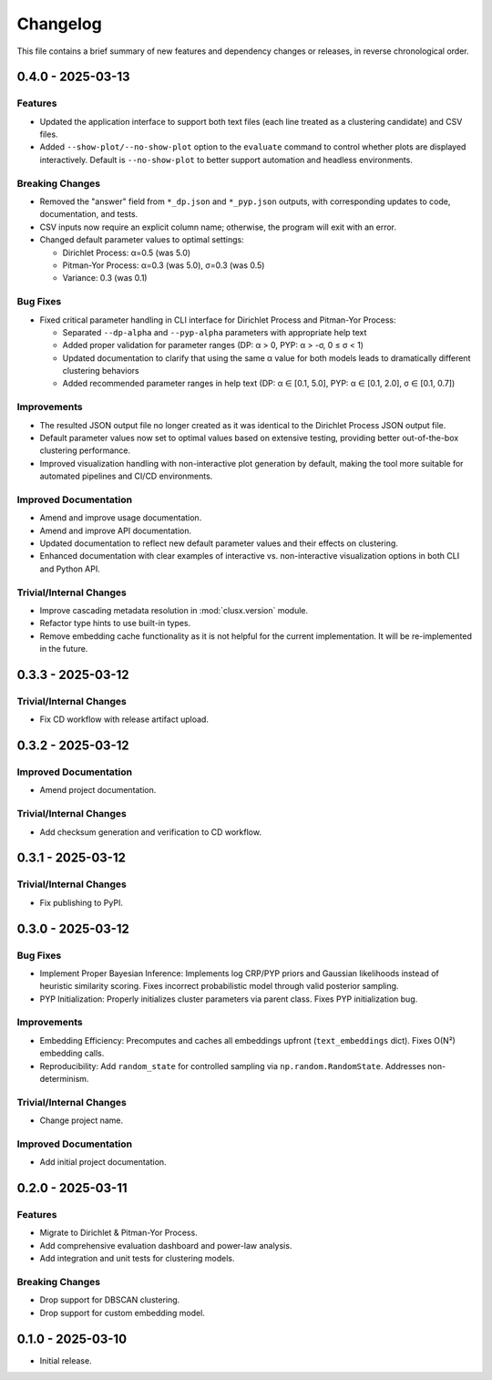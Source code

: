 Changelog
=========

This file contains a brief summary of new features and dependency changes or
releases, in reverse chronological order.


0.4.0 - 2025-03-13
------------------

Features
^^^^^^^^

* Updated the application interface to support both text files (each line treated as a clustering candidate) and CSV files.
* Added ``--show-plot/--no-show-plot`` option to the ``evaluate`` command to control whether plots are displayed interactively. Default is ``--no-show-plot`` to better support automation and headless environments.

Breaking Changes
^^^^^^^^^^^^^^^^

* Removed the "answer" field from ``*_dp.json`` and ``*_pyp.json`` outputs, with corresponding updates to code, documentation, and tests.
* CSV inputs now require an explicit column name; otherwise, the program will exit with an error.
* Changed default parameter values to optimal settings:

  - Dirichlet Process: α=0.5 (was 5.0)
  - Pitman-Yor Process: α=0.3 (was 5.0), σ=0.3 (was 0.5)
  - Variance: 0.3 (was 0.1)

Bug Fixes
^^^^^^^^^

* Fixed critical parameter handling in CLI interface for Dirichlet Process and Pitman-Yor Process:

  - Separated ``--dp-alpha`` and ``--pyp-alpha`` parameters with appropriate help text
  - Added proper validation for parameter ranges (DP: α > 0, PYP: α > -σ, 0 ≤ σ < 1)
  - Updated documentation to clarify that using the same α value for both models leads to dramatically different clustering behaviors
  - Added recommended parameter ranges in help text (DP: α ∈ [0.1, 5.0], PYP: α ∈ [0.1, 2.0], σ ∈ [0.1, 0.7])

Improvements
^^^^^^^^^^^^

* The resulted JSON output file no longer created as it was identical to the Dirichlet Process JSON output file.
* Default parameter values now set to optimal values based on extensive testing, providing better out-of-the-box clustering performance.
* Improved visualization handling with non-interactive plot generation by default, making the tool more suitable for automated pipelines and CI/CD environments.

Improved Documentation
^^^^^^^^^^^^^^^^^^^^^^

* Amend and improve usage documentation.
* Amend and improve API documentation.
* Updated documentation to reflect new default parameter values and their effects on clustering.
* Enhanced documentation with clear examples of interactive vs. non-interactive visualization options in both CLI and Python API.

Trivial/Internal Changes
^^^^^^^^^^^^^^^^^^^^^^^^

* Improve cascading metadata resolution in :mod:`clusx.version` module.
* Refactor type hints to use built-in types.
* Remove embedding cache functionality as it is not helpful for the current implementation. It will be re-implemented in the future.

0.3.3 - 2025-03-12
------------------

Trivial/Internal Changes
^^^^^^^^^^^^^^^^^^^^^^^^

* Fix CD workflow with release artifact upload.

0.3.2 - 2025-03-12
------------------

Improved Documentation
^^^^^^^^^^^^^^^^^^^^^^

* Amend project documentation.

Trivial/Internal Changes
^^^^^^^^^^^^^^^^^^^^^^^^

* Add checksum generation and verification to CD workflow.

0.3.1 - 2025-03-12
------------------

Trivial/Internal Changes
^^^^^^^^^^^^^^^^^^^^^^^^

* Fix publishing to PyPI.

0.3.0 - 2025-03-12
------------------

Bug Fixes
^^^^^^^^^

* Implement Proper Bayesian Inference: Implements log CRP/PYP priors and Gaussian likelihoods instead of heuristic similarity scoring. Fixes incorrect probabilistic model through valid posterior sampling.
* PYP Initialization: Properly initializes cluster parameters via parent class. Fixes PYP initialization bug.

Improvements
^^^^^^^^^^^^

* Embedding Efficiency: Precomputes and caches all embeddings upfront (``text_embeddings`` dict). Fixes O(N²) embedding calls.
* Reproducibility: Add ``random_state`` for controlled sampling via ``np.random.RandomState``. Addresses non-determinism.

Trivial/Internal Changes
^^^^^^^^^^^^^^^^^^^^^^^^

* Change project name.

Improved Documentation
^^^^^^^^^^^^^^^^^^^^^^

* Add initial project documentation.

0.2.0 - 2025-03-11
------------------

Features
^^^^^^^^

* Migrate to Dirichlet & Pitman-Yor Process.
* Add comprehensive evaluation dashboard and power-law analysis.
* Add integration and unit tests for clustering models.

Breaking Changes
^^^^^^^^^^^^^^^^

* Drop support for DBSCAN clustering.
* Drop support for custom embedding model.

0.1.0 - 2025-03-10
------------------

* Initial release.

